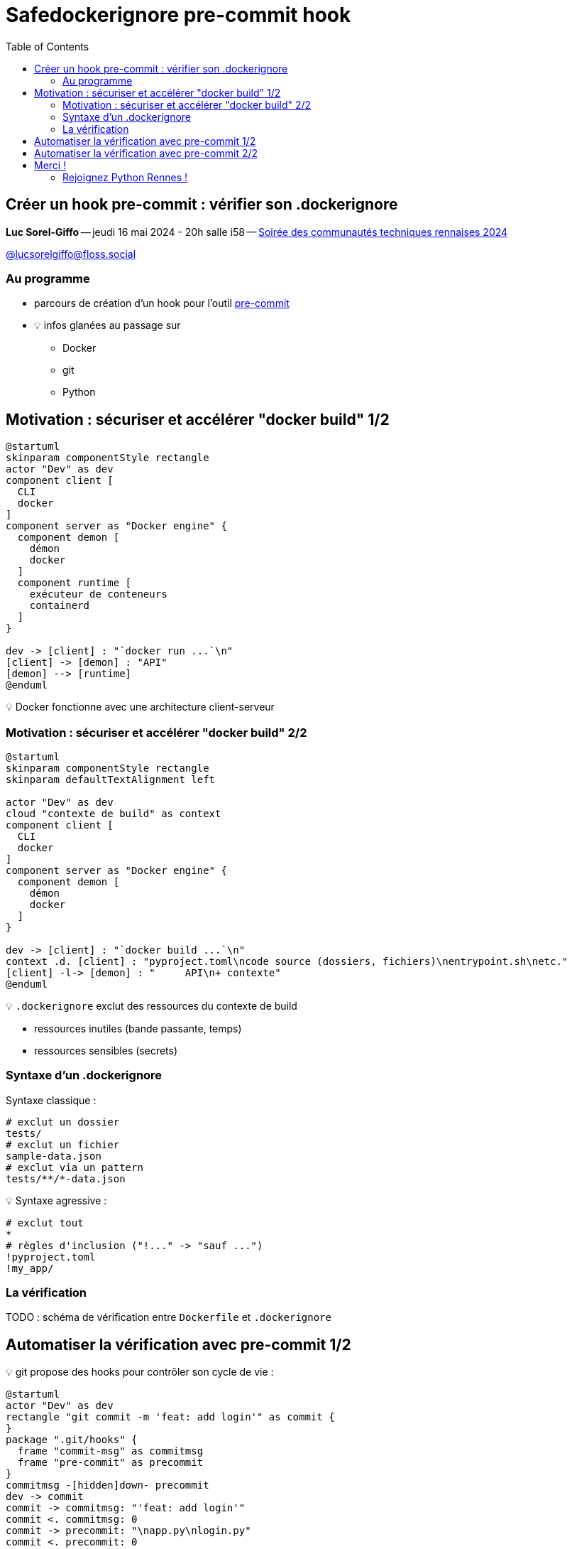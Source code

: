 :revealjs_customtheme: assets/beige-stylesheet.css
:revealjs_progress: true
:revealjs_slideNumber: true
:source-highlighter: highlightjs
:icons: font
:toc:


= Safedockerignore pre-commit hook

== Créer un hook pre-commit : vérifier son .dockerignore

[.medium-text]
*Luc Sorel-Giffo* -- jeudi 16 mai 2024 - 20h salle i58 -- https://events.rennes.tech/events/7df7b1ba-132a-4d17-8a3c-871642cffe35[Soirée des communautés techniques rennaises 2024]

[.medium-text]
https://floss.social/@lucsorelgiffo[@lucsorelgiffo@floss.social]

=== Au programme

* parcours de création d'un hook pour l'outil https://pre-commit.com/[pre-commit]
* 💡 infos glanées au passage sur
** Docker
** git
** Python

== Motivation : sécuriser et accélérer "docker build" 1/2

[plantuml, target=component-diagram, format=svg]
----
@startuml
skinparam componentStyle rectangle
actor "Dev" as dev
component client [
  CLI
  docker
]
component server as "Docker engine" {
  component demon [
    démon
    docker
  ]
  component runtime [
    exécuteur de conteneurs
    containerd
  ]
}

dev -> [client] : "`docker run ...`\n"
[client] -> [demon] : "API"
[demon] --> [runtime]
@enduml
----

💡 Docker fonctionne avec une architecture client-serveur

=== Motivation : sécuriser et accélérer "docker build" 2/2

[plantuml, target=component-diagram, format=svg]
----
@startuml
skinparam componentStyle rectangle
skinparam defaultTextAlignment left

actor "Dev" as dev
cloud "contexte de build" as context
component client [
  CLI
  docker
]
component server as "Docker engine" {
  component demon [
    démon
    docker
  ]
}

dev -> [client] : "`docker build ...`\n"
context .d. [client] : "pyproject.toml\ncode source (dossiers, fichiers)\nentrypoint.sh\netc."
[client] -l-> [demon] : "     API\n+ contexte"
@enduml
----

💡 `.dockerignore` exclut des ressources du contexte de build

* ressources inutiles (bande passante, temps)
* ressources sensibles (secrets)

=== Syntaxe d'un .dockerignore

Syntaxe classique :

[source,sh]
----
# exclut un dossier
tests/
# exclut un fichier
sample-data.json
# exclut via un pattern
tests/**/*-data.json
----

💡 Syntaxe agressive :

[source,sh]
----
# exclut tout
*
# règles d'inclusion ("!..." -> "sauf ...")
!pyproject.toml
!my_app/
----

=== La vérification

TODO : schéma de vérification entre `Dockerfile` et `.dockerignore`

== Automatiser la vérification avec pre-commit 1/2

💡 git propose des hooks pour contrôler son cycle de vie :

[plantuml, target=usecase-diagram, format=svg]
----
@startuml
actor "Dev" as dev
rectangle "git commit -m 'feat: add login'" as commit {
}
package ".git/hooks" {
  frame "commit-msg" as commitmsg
  frame "pre-commit" as precommit
}
commitmsg -[hidden]down- precommit
dev -> commit
commit -> commitmsg: "'feat: add login'"
commit <. commitmsg: 0
commit -> precommit: "\napp.py\nlogin.py"
commit <. precommit: 0
note right of commitmsg {
  Vérifie la syntaxe du message de commit
}
note right of precommit {
  Analyse statique des fichiers commités
  (formatage, lint, etc.)
}
@enduml
----

[.medium-text]
* ⚠️ `.git/hooks` pas versionnable
* 🤯 écriture difficile de scripts de hook multiplateformes

[.columns]
== Automatiser la vérification avec pre-commit 2/2

[.column.is-one-fifth]
--
image::assets/pre-commit-logo.png[title="https://pre-commit.com/"]
--

[.column]
--
_A framework for managing and maintaining multi-language pre-commit hooks._

[.medium-text]
* https://github.com/pre-commit/pre-commit[github.com/pre-commit/pre-commit]
* 12.1k ⭐, 99+ releases (mai 2024)
* open-source (MIT license)

.Voir https://www.youtube.com/watch?v=l0HrTE45RVM[Hook'il est beau, notre code ! Guider la qualité de code avec pre-commit] BreizhCamp 2023
video::l0HrTE45RVM[youtube,width=480,height=260]
--

== Merci !

Des questions ?

[.medium-text]
Présentation à retrouver sur https://github.com/lucsorel/conferences/python-rennes-2024.05.16-safedockerignore[github.com/lucsorel/conferences/python-rennes-2024.05.16-safedockerignore] 📑


[.columns]
=== Rejoignez Python Rennes !

[.column]
--
[.medium-text]
Communauté "services numériques" complétant les communautés datascience existantes.

[.medium-text]
355 membres 🎉

.Groupe meetup : https://www.meetup.com/fr-FR/python-rennes/
image::assets/python_rennes-communauté.png[communauté Python Rennes]
--

[.column]
--
[.medium-text]
Rejoignez https://pythonrennes.slack.com[pythonrennes.slack.com] (actualités, entraide, orga).

[.medium-text]
71 membres

.Invitation slack : https://join.slack.com/t/pythonrennes/shared_invite/zt-1yd4yioap-lBAngm3Q0jxAKLP6fYJR8w
image::assets/qr_code-slack-Python_Rennes.svg[Rejoindre le slack Python Rennes, 50%]
--

[.column]
--
[.medium-text]
Compte +++<del>+++Twitter+++</del>+++ **X** 🤷 : https://twitter.com/PythonRennes[@PythonRennes]

[.medium-text]
83 personnes abonnées
--
